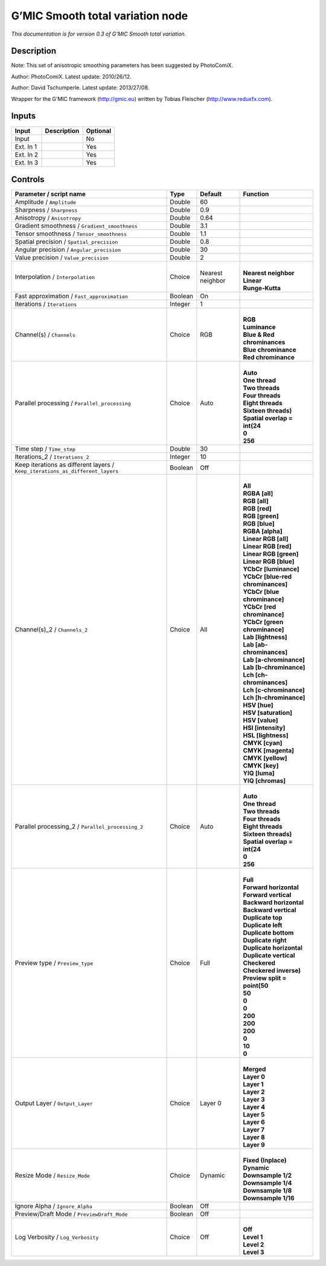 .. _eu.gmic.Smoothtotalvariation:

G’MIC Smooth total variation node
=================================

*This documentation is for version 0.3 of G’MIC Smooth total variation.*

Description
-----------

Note: This set of anisotropic smoothing parameters has been suggested by PhotoComiX.

Author: PhotoComiX. Latest update: 2010/26/12.

Author: David Tschumperle. Latest update: 2013/27/08.

Wrapper for the G’MIC framework (http://gmic.eu) written by Tobias Fleischer (http://www.reduxfx.com).

Inputs
------

+-----------+-------------+----------+
| Input     | Description | Optional |
+===========+=============+==========+
| Input     |             | No       |
+-----------+-------------+----------+
| Ext. In 1 |             | Yes      |
+-----------+-------------+----------+
| Ext. In 2 |             | Yes      |
+-----------+-------------+----------+
| Ext. In 3 |             | Yes      |
+-----------+-------------+----------+

Controls
--------

.. tabularcolumns:: |>{\raggedright}p{0.2\columnwidth}|>{\raggedright}p{0.06\columnwidth}|>{\raggedright}p{0.07\columnwidth}|p{0.63\columnwidth}|

.. cssclass:: longtable

+-------------------------------------------------------------------------------+---------+------------------+-------------------------------------+
| Parameter / script name                                                       | Type    | Default          | Function                            |
+===============================================================================+=========+==================+=====================================+
| Amplitude / ``Amplitude``                                                     | Double  | 60               |                                     |
+-------------------------------------------------------------------------------+---------+------------------+-------------------------------------+
| Sharpness / ``Sharpness``                                                     | Double  | 0.9              |                                     |
+-------------------------------------------------------------------------------+---------+------------------+-------------------------------------+
| Anisotropy / ``Anisotropy``                                                   | Double  | 0.64             |                                     |
+-------------------------------------------------------------------------------+---------+------------------+-------------------------------------+
| Gradient smoothness / ``Gradient_smoothness``                                 | Double  | 3.1              |                                     |
+-------------------------------------------------------------------------------+---------+------------------+-------------------------------------+
| Tensor smoothness / ``Tensor_smoothness``                                     | Double  | 1.1              |                                     |
+-------------------------------------------------------------------------------+---------+------------------+-------------------------------------+
| Spatial precision / ``Spatial_precision``                                     | Double  | 0.8              |                                     |
+-------------------------------------------------------------------------------+---------+------------------+-------------------------------------+
| Angular precision / ``Angular_precision``                                     | Double  | 30               |                                     |
+-------------------------------------------------------------------------------+---------+------------------+-------------------------------------+
| Value precision / ``Value_precision``                                         | Double  | 2                |                                     |
+-------------------------------------------------------------------------------+---------+------------------+-------------------------------------+
| Interpolation / ``Interpolation``                                             | Choice  | Nearest neighbor | |                                   |
|                                                                               |         |                  | | **Nearest neighbor**              |
|                                                                               |         |                  | | **Linear**                        |
|                                                                               |         |                  | | **Runge-Kutta**                   |
+-------------------------------------------------------------------------------+---------+------------------+-------------------------------------+
| Fast approximation / ``Fast_approximation``                                   | Boolean | On               |                                     |
+-------------------------------------------------------------------------------+---------+------------------+-------------------------------------+
| Iterations / ``Iterations``                                                   | Integer | 1                |                                     |
+-------------------------------------------------------------------------------+---------+------------------+-------------------------------------+
| Channel(s) / ``Channels``                                                     | Choice  | RGB              | |                                   |
|                                                                               |         |                  | | **RGB**                           |
|                                                                               |         |                  | | **Luminance**                     |
|                                                                               |         |                  | | **Blue & Red chrominances**       |
|                                                                               |         |                  | | **Blue chrominance**              |
|                                                                               |         |                  | | **Red chrominance**               |
+-------------------------------------------------------------------------------+---------+------------------+-------------------------------------+
| Parallel processing / ``Parallel_processing``                                 | Choice  | Auto             | |                                   |
|                                                                               |         |                  | | **Auto**                          |
|                                                                               |         |                  | | **One thread**                    |
|                                                                               |         |                  | | **Two threads**                   |
|                                                                               |         |                  | | **Four threads**                  |
|                                                                               |         |                  | | **Eight threads**                 |
|                                                                               |         |                  | | **Sixteen threads)**              |
|                                                                               |         |                  | | **Spatial overlap = int(24**      |
|                                                                               |         |                  | | **0**                             |
|                                                                               |         |                  | | **256**                           |
+-------------------------------------------------------------------------------+---------+------------------+-------------------------------------+
| Time step / ``Time_step``                                                     | Double  | 30               |                                     |
+-------------------------------------------------------------------------------+---------+------------------+-------------------------------------+
| Iterations_2 / ``Iterations_2``                                               | Integer | 10               |                                     |
+-------------------------------------------------------------------------------+---------+------------------+-------------------------------------+
| Keep iterations as different layers / ``Keep_iterations_as_different_layers`` | Boolean | Off              |                                     |
+-------------------------------------------------------------------------------+---------+------------------+-------------------------------------+
| Channel(s)_2 / ``Channels_2``                                                 | Choice  | All              | |                                   |
|                                                                               |         |                  | | **All**                           |
|                                                                               |         |                  | | **RGBA [all]**                    |
|                                                                               |         |                  | | **RGB [all]**                     |
|                                                                               |         |                  | | **RGB [red]**                     |
|                                                                               |         |                  | | **RGB [green]**                   |
|                                                                               |         |                  | | **RGB [blue]**                    |
|                                                                               |         |                  | | **RGBA [alpha]**                  |
|                                                                               |         |                  | | **Linear RGB [all]**              |
|                                                                               |         |                  | | **Linear RGB [red]**              |
|                                                                               |         |                  | | **Linear RGB [green]**            |
|                                                                               |         |                  | | **Linear RGB [blue]**             |
|                                                                               |         |                  | | **YCbCr [luminance]**             |
|                                                                               |         |                  | | **YCbCr [blue-red chrominances]** |
|                                                                               |         |                  | | **YCbCr [blue chrominance]**      |
|                                                                               |         |                  | | **YCbCr [red chrominance]**       |
|                                                                               |         |                  | | **YCbCr [green chrominance]**     |
|                                                                               |         |                  | | **Lab [lightness]**               |
|                                                                               |         |                  | | **Lab [ab-chrominances]**         |
|                                                                               |         |                  | | **Lab [a-chrominance]**           |
|                                                                               |         |                  | | **Lab [b-chrominance]**           |
|                                                                               |         |                  | | **Lch [ch-chrominances]**         |
|                                                                               |         |                  | | **Lch [c-chrominance]**           |
|                                                                               |         |                  | | **Lch [h-chrominance]**           |
|                                                                               |         |                  | | **HSV [hue]**                     |
|                                                                               |         |                  | | **HSV [saturation]**              |
|                                                                               |         |                  | | **HSV [value]**                   |
|                                                                               |         |                  | | **HSI [intensity]**               |
|                                                                               |         |                  | | **HSL [lightness]**               |
|                                                                               |         |                  | | **CMYK [cyan]**                   |
|                                                                               |         |                  | | **CMYK [magenta]**                |
|                                                                               |         |                  | | **CMYK [yellow]**                 |
|                                                                               |         |                  | | **CMYK [key]**                    |
|                                                                               |         |                  | | **YIQ [luma]**                    |
|                                                                               |         |                  | | **YIQ [chromas]**                 |
+-------------------------------------------------------------------------------+---------+------------------+-------------------------------------+
| Parallel processing_2 / ``Parallel_processing_2``                             | Choice  | Auto             | |                                   |
|                                                                               |         |                  | | **Auto**                          |
|                                                                               |         |                  | | **One thread**                    |
|                                                                               |         |                  | | **Two threads**                   |
|                                                                               |         |                  | | **Four threads**                  |
|                                                                               |         |                  | | **Eight threads**                 |
|                                                                               |         |                  | | **Sixteen threads)**              |
|                                                                               |         |                  | | **Spatial overlap = int(24**      |
|                                                                               |         |                  | | **0**                             |
|                                                                               |         |                  | | **256**                           |
+-------------------------------------------------------------------------------+---------+------------------+-------------------------------------+
| Preview type / ``Preview_type``                                               | Choice  | Full             | |                                   |
|                                                                               |         |                  | | **Full**                          |
|                                                                               |         |                  | | **Forward horizontal**            |
|                                                                               |         |                  | | **Forward vertical**              |
|                                                                               |         |                  | | **Backward horizontal**           |
|                                                                               |         |                  | | **Backward vertical**             |
|                                                                               |         |                  | | **Duplicate top**                 |
|                                                                               |         |                  | | **Duplicate left**                |
|                                                                               |         |                  | | **Duplicate bottom**              |
|                                                                               |         |                  | | **Duplicate right**               |
|                                                                               |         |                  | | **Duplicate horizontal**          |
|                                                                               |         |                  | | **Duplicate vertical**            |
|                                                                               |         |                  | | **Checkered**                     |
|                                                                               |         |                  | | **Checkered inverse)**            |
|                                                                               |         |                  | | **Preview split = point(50**      |
|                                                                               |         |                  | | **50**                            |
|                                                                               |         |                  | | **0**                             |
|                                                                               |         |                  | | **0**                             |
|                                                                               |         |                  | | **200**                           |
|                                                                               |         |                  | | **200**                           |
|                                                                               |         |                  | | **200**                           |
|                                                                               |         |                  | | **0**                             |
|                                                                               |         |                  | | **10**                            |
|                                                                               |         |                  | | **0**                             |
+-------------------------------------------------------------------------------+---------+------------------+-------------------------------------+
| Output Layer / ``Output_Layer``                                               | Choice  | Layer 0          | |                                   |
|                                                                               |         |                  | | **Merged**                        |
|                                                                               |         |                  | | **Layer 0**                       |
|                                                                               |         |                  | | **Layer 1**                       |
|                                                                               |         |                  | | **Layer 2**                       |
|                                                                               |         |                  | | **Layer 3**                       |
|                                                                               |         |                  | | **Layer 4**                       |
|                                                                               |         |                  | | **Layer 5**                       |
|                                                                               |         |                  | | **Layer 6**                       |
|                                                                               |         |                  | | **Layer 7**                       |
|                                                                               |         |                  | | **Layer 8**                       |
|                                                                               |         |                  | | **Layer 9**                       |
+-------------------------------------------------------------------------------+---------+------------------+-------------------------------------+
| Resize Mode / ``Resize_Mode``                                                 | Choice  | Dynamic          | |                                   |
|                                                                               |         |                  | | **Fixed (Inplace)**               |
|                                                                               |         |                  | | **Dynamic**                       |
|                                                                               |         |                  | | **Downsample 1/2**                |
|                                                                               |         |                  | | **Downsample 1/4**                |
|                                                                               |         |                  | | **Downsample 1/8**                |
|                                                                               |         |                  | | **Downsample 1/16**               |
+-------------------------------------------------------------------------------+---------+------------------+-------------------------------------+
| Ignore Alpha / ``Ignore_Alpha``                                               | Boolean | Off              |                                     |
+-------------------------------------------------------------------------------+---------+------------------+-------------------------------------+
| Preview/Draft Mode / ``PreviewDraft_Mode``                                    | Boolean | Off              |                                     |
+-------------------------------------------------------------------------------+---------+------------------+-------------------------------------+
| Log Verbosity / ``Log_Verbosity``                                             | Choice  | Off              | |                                   |
|                                                                               |         |                  | | **Off**                           |
|                                                                               |         |                  | | **Level 1**                       |
|                                                                               |         |                  | | **Level 2**                       |
|                                                                               |         |                  | | **Level 3**                       |
+-------------------------------------------------------------------------------+---------+------------------+-------------------------------------+
